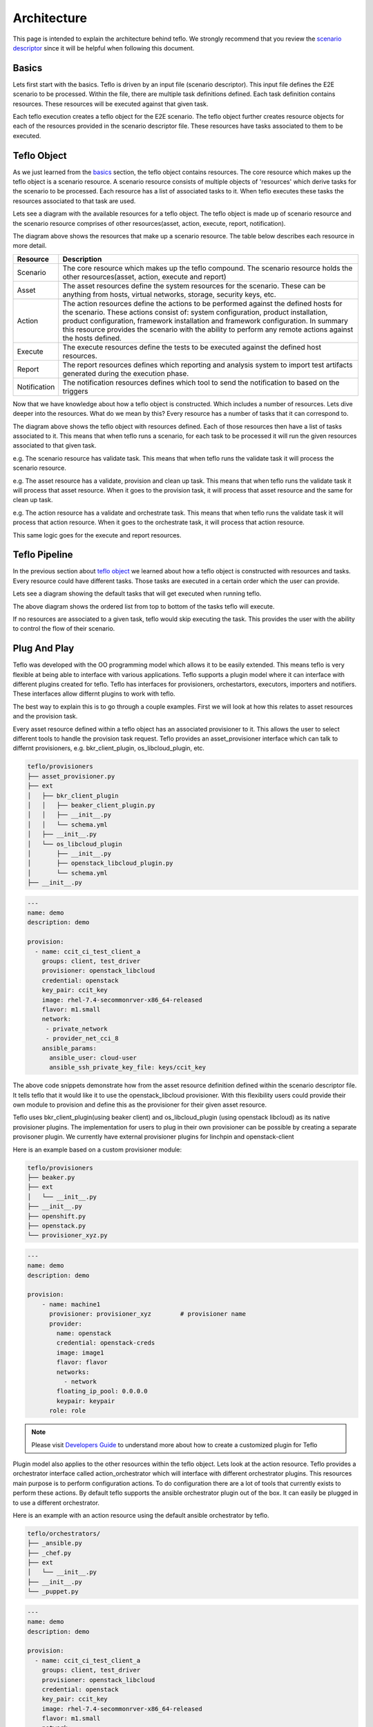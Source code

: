 Architecture
============

This page is intended to explain the architecture behind teflo. We strongly
recommend that you review the `scenario descriptor
<../users/scenario_descriptor.html>`_ since it will be helpful when following
this document.

Basics
------

Lets first start with the basics. Teflo is driven by an input file
(scenario descriptor). This input file defines the E2E scenario to be
processed. Within the file, there are multiple task definitions defined. Each
task definition contains resources. These resources will be executed against
that given task.

Each teflo execution creates a teflo object for the E2E scenario.
The teflo object further creates resource objects for each of the
resources provided in the scenario descriptor file. These resources
have tasks associated to them to be executed.

Teflo Object
-------------

As we just learned from the `basics <architecture.html#basics>`_ section,
the teflo object contains resources. The core resource which makes up the
teflo object is a scenario resource. A scenario resource consists of multiple
objects of 'resources' which derive tasks for the scenario to be processed.
Each resource has a list of associated tasks to it. When teflo executes these
tasks the resources associated to that task are used.

Lets see a diagram with the available resources for a teflo object. The teflo
object is made up of scenario resource and the scenario resource comprises of
other resources(asset, action, execute, report, notification).

.. image:: ../_static/teflo_scenario_resource.png

The diagram above shows the resources that make up a scenario resource. The table
below describes each resource in more detail.

.. list-table::
    :widths: auto
    :header-rows: 1

    *   - Resource
        - Description

    *   - Scenario
        - The core resource which makes up the teflo compound. The scenario
          resource holds the other resources(asset, action, execute and report)

    *   - Asset
        - The asset resources define the system resources for the scenario.
          These can be anything from hosts, virtual networks, storage,
          security keys, etc.

    *   - Action
        - The action resources define the actions to be performed against
          the defined hosts for the scenario. These actions consist of:
          system configuration, product installation, product configuration,
          framework installation and framework configuration. In summary this
          resource provides the scenario with the ability to perform any
          remote actions against the hosts defined.

    *   - Execute
        - The execute resources define the tests to be executed against the
          defined host resources.

    *   - Report
        - The report resources defines which reporting and analysis system to
          import test artifacts generated during the execution phase.

    *   - Notification
        - The notification resources defines which tool to send the notification
          to based on the triggers


Now that we have knowledge about how a teflo object is constructed. Which
includes a number of resources. Lets dive deeper into the resources. What do
we mean by this? Every resource has a number of tasks that it can correspond
to.

.. image:: ../_static/teflo_scenario_resource_task.png

The diagram above shows the teflo object with resources defined. Each of
those resources then have a list of tasks associated to it. This means that
when teflo runs a scenario, for each task to be processed it will run the
given resources associated to that given task.

e.g. The scenario resource has validate task. This means that when teflo runs
the validate task it will process the scenario resource.

e.g. The asset resource has a validate, provision and clean up task. This means
that when teflo runs the validate task it will process that asset resource.
When it goes to the provision task, it will process that asset resource and
the same for clean up task.

e.g. The action resource has a validate and orchestrate task. This means that
when teflo runs the validate task it will process that action resource. When
it goes to the orchestrate task, it will process that action resource.

This same logic goes for the execute and report resources.

Teflo Pipeline
---------------

In the previous section about `teflo object <architecture.html#teflo-object>`_
we learned about how a teflo object is constructed with resources and tasks.
Every resource could have different tasks. Those tasks are executed in a
certain order which the user can provide.

Lets see a diagram showing the default tasks that will get executed
when running teflo.

.. image:: ../_static/teflo_pipeline.png

The above diagram shows the ordered list from top to bottom of the tasks
teflo will execute.

If no resources are associated to a given task, teflo would skip executing
the task. This provides the user with the ability to control the flow of
their scenario.

Plug And Play
-------------

Teflo was developed with the OO programming model which allows it to be
easily extended. This means teflo is very flexible at being able to
interface with various applications. Teflo supports a plugin model where
it can interface with different plugins created for teflo. Teflo has interfaces
for provisioners, orchestartors, executors, importers and notifiers. These interfaces
allow differnt plugins to work with teflo.

The best way to explain this is to go through a couple examples.
First we will look at how this relates to asset resources and the provision task.

Every asset resource defined within a teflo object has an associated provisioner
to it. This allows the user to select different tools to handle the provision task request.
Teflo provides an asset_provisioner interface which can talk to differnt provisioners, e.g.
bkr_client_plugin, os_libcloud_plugin, etc.

.. code-block:: bash

    teflo/provisioners
    ├── asset_provisioner.py
    ├── ext
    │   ├── bkr_client_plugin
    │   │   ├── beaker_client_plugin.py
    │   │   ├── __init__.py
    │   │   └── schema.yml
    │   ├── __init__.py
    │   └── os_libcloud_plugin
    │       ├── __init__.py
    │       ├── openstack_libcloud_plugin.py
    │       └── schema.yml
    ├── __init__.py


.. code-block:: yaml

    ---
    name: demo
    description: demo

    provision:
      - name: ccit_ci_test_client_a
        groups: client, test_driver
        provisioner: openstack_libcloud
        credential: openstack
        key_pair: ccit_key
        image: rhel-7.4-secommonrver-x86_64-released
        flavor: m1.small
        network:
         - private_network
         - provider_net_cci_8
        ansible_params:
          ansible_user: cloud-user
          ansible_ssh_private_key_file: keys/ccit_key


The above code snippets demonstrate how from the asset resource definition
defined within the scenario descriptor file. It tells teflo that it would like
it to use the openstack_libcloud provisioner. With this flexibility users could
provide their own module to provision and define this as the provisioner for
their given asset resource.

Teflo uses bkr_client_plugin(using beaker client) and os_libcloud_plugin (using openstack libcloud) as its native
provisioner plugins. The implementation for users to plug in their own provisioner can be possible by
creating a separate provisoner plugin. We currently have  external provisioner plugins for linchpin
and openstack-client

Here is an example based on a custom provisioner module:

.. code-block:: bash

    teflo/provisioners
    ├── beaker.py
    ├── ext
    │   └── __init__.py
    ├── __init__.py
    ├── openshift.py
    ├── openstack.py
    └── provisioner_xyz.py

.. code-block:: yaml

    ---
    name: demo
    description: demo

    provision:
        - name: machine1
          provisioner: provisioner_xyz        # provisioner name
          provider:
            name: openstack
            credential: openstack-creds
            image: image1
            flavor: flavor
            networks:
              - network
            floating_ip_pool: 0.0.0.0
            keypair: keypair
          role: role

.. note::

   Please visit `Developers Guide <./development.html#wip-how-to-write-an-plugin-for-teflo>`__ to understand more about how to create a customized plugin for Teflo

Plugin model also applies to the other resources within the teflo object. Lets look
at the action resource. Teflo provides a orchestrator interface
called action_orchestrator which will interface with different orchestrator plugins.
This resources main purpose is to perform configuration actions. To do configuration
there are a lot of tools that currently exists to perform these actions.
By default teflo supports the ansible orchestrator plugin out of the box.
It can easily be plugged in to use a different orchestrator.

Here is an example with an action resource using the default ansible
orchestrator by teflo.

.. code-block:: bash

    teflo/orchestrators/
    ├── _ansible.py
    ├── _chef.py
    ├── ext
    │   └── __init__.py
    ├── __init__.py
    └── _puppet.py

.. code-block:: yaml

    ---
    name: demo
    description: demo

    provision:
      - name: ccit_ci_test_client_a
        groups: client, test_driver
        provisioner: openstack_libcloud
        credential: openstack
        key_pair: ccit_key
        image: rhel-7.4-secommonrver-x86_64-released
        flavor: m1.small
        network:
         - private_network
         - provider_net_cci_8
        ansible_params:
          ansible_user: cloud-user
          ansible_ssh_private_key_file: keys/ccit_key

    orchestrate:
        - name: rhn_subscribe
          orchestrator: ansible         # orchestrator name
          hosts:
            - machine1
          vars:
            rhn_hostname: <hostname>
            rhn_user: <user>
            rhn_password: <password>

It can easily be extended to work with other various orchestrators.

Conclusion
----------

Hopefully after reading this document you were able to have a better
understanding on how teflo was designed. To gain an even deeper understanding
on how it works. We highly recommend following the `development <development.html>`_
document to step through the code.
